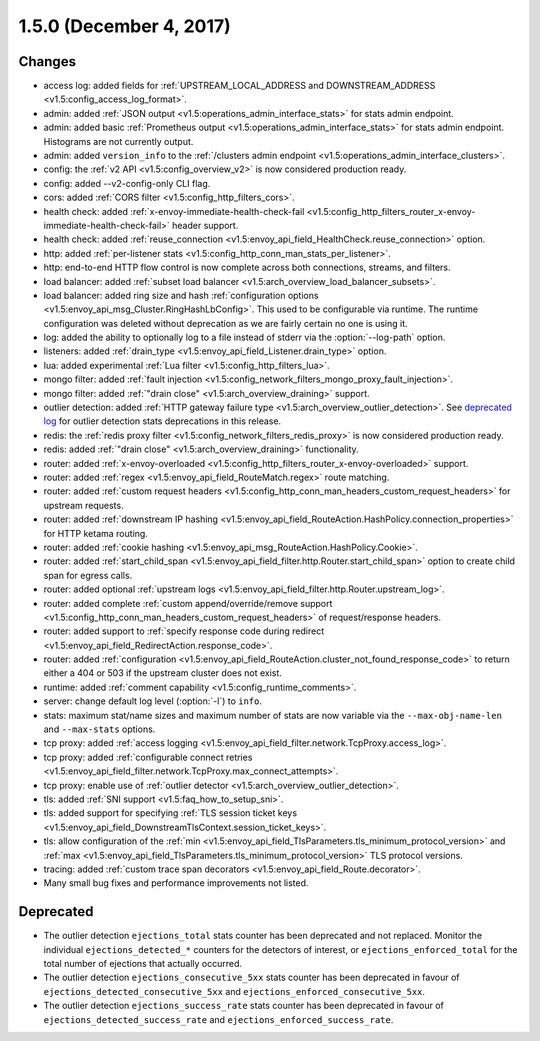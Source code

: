 1.5.0 (December 4, 2017)
========================

Changes
-------

* access log: added fields for :ref:`UPSTREAM_LOCAL_ADDRESS and DOWNSTREAM_ADDRESS
  <v1.5:config_access_log_format>`.
* admin: added :ref:`JSON output <v1.5:operations_admin_interface_stats>` for stats admin endpoint.
* admin: added basic :ref:`Prometheus output <v1.5:operations_admin_interface_stats>` for stats admin
  endpoint. Histograms are not currently output.
* admin: added ``version_info`` to the :ref:`/clusters admin endpoint <v1.5:operations_admin_interface_clusters>`.
* config: the :ref:`v2 API <v1.5:config_overview_v2>` is now considered production ready.
* config: added --v2-config-only CLI flag.
* cors: added :ref:`CORS filter <v1.5:config_http_filters_cors>`.
* health check: added :ref:`x-envoy-immediate-health-check-fail
  <v1.5:config_http_filters_router_x-envoy-immediate-health-check-fail>` header support.
* health check: added :ref:`reuse_connection <v1.5:envoy_api_field_HealthCheck.reuse_connection>` option.
* http: added :ref:`per-listener stats <v1.5:config_http_conn_man_stats_per_listener>`.
* http: end-to-end HTTP flow control is now complete across both connections, streams, and filters.
* load balancer: added :ref:`subset load balancer <v1.5:arch_overview_load_balancer_subsets>`.
* load balancer: added ring size and hash :ref:`configuration options
  <v1.5:envoy_api_msg_Cluster.RingHashLbConfig>`. This used to be configurable via runtime. The runtime
  configuration was deleted without deprecation as we are fairly certain no one is using it.
* log: added the ability to optionally log to a file instead of stderr via the
  :option:`--log-path` option.
* listeners: added :ref:`drain_type <v1.5:envoy_api_field_Listener.drain_type>` option.
* lua: added experimental :ref:`Lua filter <v1.5:config_http_filters_lua>`.
* mongo filter: added :ref:`fault injection <v1.5:config_network_filters_mongo_proxy_fault_injection>`.
* mongo filter: added :ref:`"drain close" <v1.5:arch_overview_draining>` support.
* outlier detection: added :ref:`HTTP gateway failure type <v1.5:arch_overview_outlier_detection>`.
  See `deprecated log <https://github.com/envoyproxy/envoy/blob/v1.5.0/DEPRECATED.md>`_
  for outlier detection stats deprecations in this release.
* redis: the :ref:`redis proxy filter <v1.5:config_network_filters_redis_proxy>` is now considered
  production ready.
* redis: added :ref:`"drain close" <v1.5:arch_overview_draining>` functionality.
* router: added :ref:`x-envoy-overloaded <v1.5:config_http_filters_router_x-envoy-overloaded>` support.
* router: added :ref:`regex <v1.5:envoy_api_field_RouteMatch.regex>` route matching.
* router: added :ref:`custom request headers <v1.5:config_http_conn_man_headers_custom_request_headers>`
  for upstream requests.
* router: added :ref:`downstream IP hashing
  <v1.5:envoy_api_field_RouteAction.HashPolicy.connection_properties>` for HTTP ketama routing.
* router: added :ref:`cookie hashing <v1.5:envoy_api_msg_RouteAction.HashPolicy.Cookie>`.
* router: added :ref:`start_child_span <v1.5:envoy_api_field_filter.http.Router.start_child_span>` option
  to create child span for egress calls.
* router: added optional :ref:`upstream logs <v1.5:envoy_api_field_filter.http.Router.upstream_log>`.
* router: added complete :ref:`custom append/override/remove support
  <v1.5:config_http_conn_man_headers_custom_request_headers>` of request/response headers.
* router: added support to :ref:`specify response code during redirect
  <v1.5:envoy_api_field_RedirectAction.response_code>`.
* router: added :ref:`configuration <v1.5:envoy_api_field_RouteAction.cluster_not_found_response_code>`
  to return either a 404 or 503 if the upstream cluster does not exist.
* runtime: added :ref:`comment capability <v1.5:config_runtime_comments>`.
* server: change default log level (:option:`-l`) to ``info``.
* stats: maximum stat/name sizes and maximum number of stats are now variable via the
  ``--max-obj-name-len`` and ``--max-stats`` options.
* tcp proxy: added :ref:`access logging <v1.5:envoy_api_field_filter.network.TcpProxy.access_log>`.
* tcp proxy: added :ref:`configurable connect retries
  <v1.5:envoy_api_field_filter.network.TcpProxy.max_connect_attempts>`.
* tcp proxy: enable use of :ref:`outlier detector <v1.5:arch_overview_outlier_detection>`.
* tls: added :ref:`SNI support <v1.5:faq_how_to_setup_sni>`.
* tls: added support for specifying :ref:`TLS session ticket keys
  <v1.5:envoy_api_field_DownstreamTlsContext.session_ticket_keys>`.
* tls: allow configuration of the :ref:`min
  <v1.5:envoy_api_field_TlsParameters.tls_minimum_protocol_version>` and :ref:`max
  <v1.5:envoy_api_field_TlsParameters.tls_minimum_protocol_version>` TLS protocol versions.
* tracing: added :ref:`custom trace span decorators <v1.5:envoy_api_field_Route.decorator>`.
* Many small bug fixes and performance improvements not listed.

Deprecated
----------

* The outlier detection ``ejections_total`` stats counter has been deprecated and not replaced. Monitor
  the individual ``ejections_detected_*`` counters for the detectors of interest, or
  ``ejections_enforced_total`` for the total number of ejections that actually occurred.
* The outlier detection ``ejections_consecutive_5xx`` stats counter has been deprecated in favour of
  ``ejections_detected_consecutive_5xx`` and ``ejections_enforced_consecutive_5xx``.
* The outlier detection ``ejections_success_rate`` stats counter has been deprecated in favour of
  ``ejections_detected_success_rate`` and ``ejections_enforced_success_rate``.
